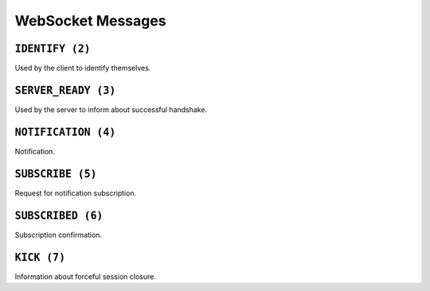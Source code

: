 WebSocket Messages
==================


.. _ws_msg_identify:

``IDENTIFY (2)``
----------------

Used by the client to identify themselves.

.. code-block:: json
    :caption: Message format

    {
        "op": 2,
        "d": {
            "token": "{token}"
        }
    }


.. _ws_msg_server_ready:

``SERVER_READY (3)``
--------------------

Used by the server to inform about successful handshake.

.. code-block:: json
    :caption: Message format

    {
        "op": 3,
        "d": {}
    }


.. _ws_msg_notification:

``NOTIFICATION (4)``
--------------------

Notification.

.. code-block:: json
    :caption: Message format

    {
        "op": 4,
        "d": {
            "topic": "{topic}",
            "data": {}
        }
    }


.. _ws_msg_subscribe:

``SUBSCRIBE (5)``
-----------------

Request for notification subscription.

.. code-block:: json
    :caption: Message format

    {
        "op": 5,
        "d": {
            "topic": "{topic_wildcard}"
        }
    }


.. _ws_msg_subscribed:

``SUBSCRIBED (6)``
------------------

Subscription confirmation.

.. code-block:: json
    :caption: Message format

    {
        "op": 6,
        "d": {}
    }


.. _ws_msg_kick:

``KICK (7)``
------------

Information about forceful session closure.

.. code-block:: json
    :caption: Message format

    {
        "op": 7,
        "d": {
            "reason": "{reason}"
        }
    }
